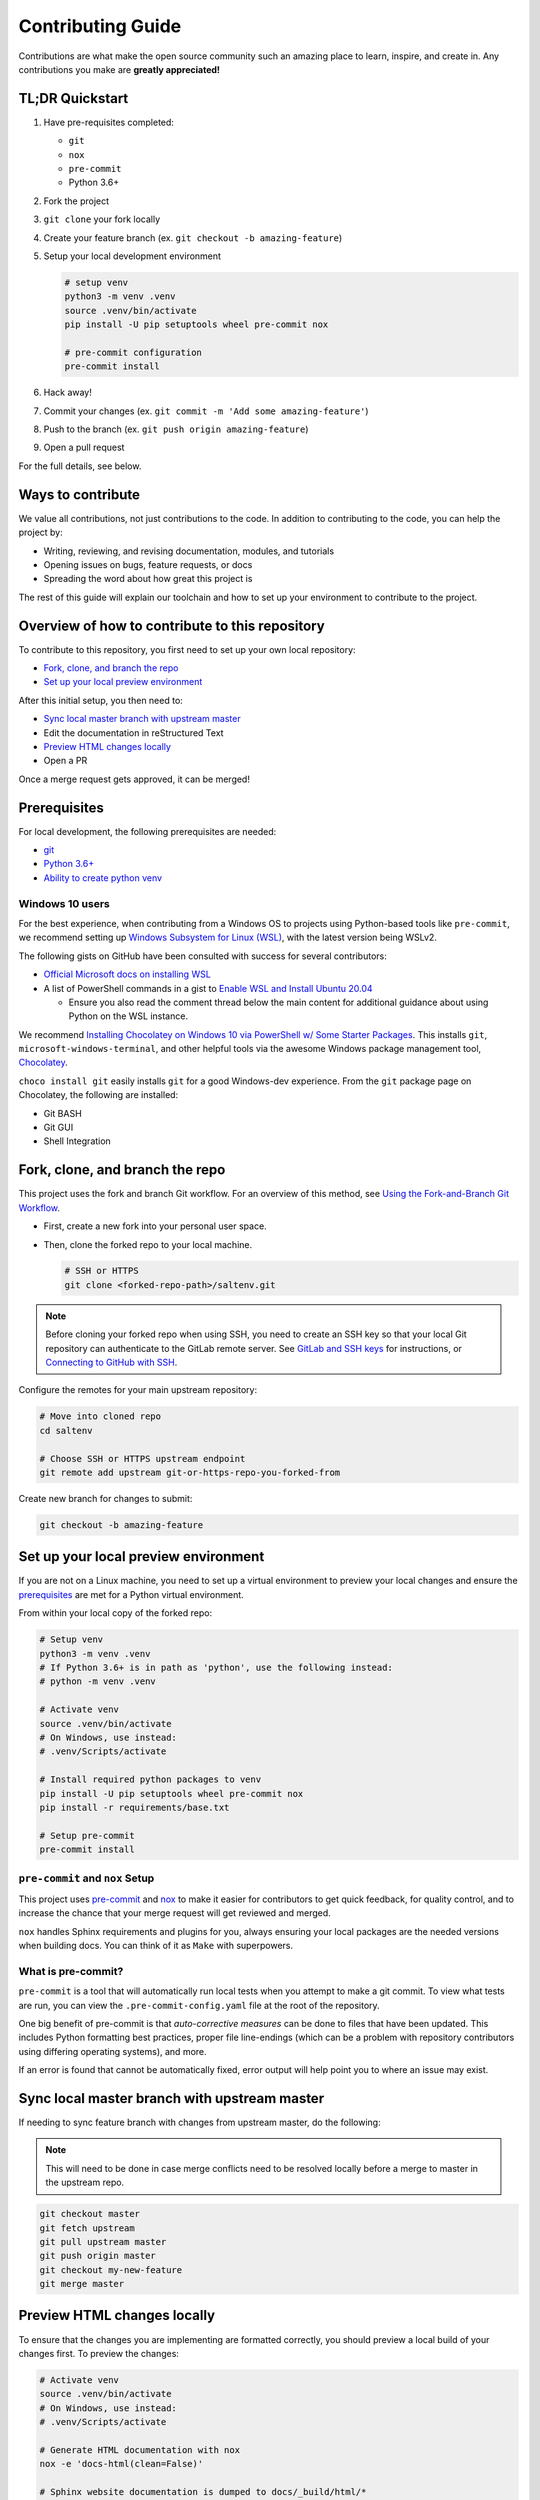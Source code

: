 ==================
Contributing Guide
==================

Contributions are what make the open source community such an amazing place to
learn, inspire, and create in. Any contributions you make are **greatly appreciated!**

TL;DR Quickstart
================

#. Have pre-requisites completed:

   * ``git``
   * ``nox``
   * ``pre-commit``
   * Python 3.6+

#. Fork the project
#. ``git clone`` your fork locally
#. Create your feature branch (ex. ``git checkout -b amazing-feature``)
#. Setup your local development environment

   .. code-block:: bash

      # setup venv
      python3 -m venv .venv
      source .venv/bin/activate
      pip install -U pip setuptools wheel pre-commit nox

      # pre-commit configuration
      pre-commit install

#. Hack away!
#. Commit your changes (ex. ``git commit -m 'Add some amazing-feature'``)
#. Push to the branch (ex. ``git push origin amazing-feature``)
#. Open a pull request

For the full details, see below.

Ways to contribute
==================

We value all contributions, not just contributions to the code. In addition to
contributing to the code, you can help the project by:

* Writing, reviewing, and revising documentation, modules, and tutorials
* Opening issues on bugs, feature requests, or docs
* Spreading the word about how great this project is

The rest of this guide will explain our toolchain and how to set up your
environment to contribute to the project.


Overview of how to contribute to this repository
================================================

To contribute to this repository, you first need to set up your own local repository:

* `Fork, clone, and branch the repo`_
* `Set up your local preview environment`_

After this initial setup, you then need to:

* `Sync local master branch with upstream master`_
* Edit the documentation in reStructured Text
* `Preview HTML changes locally`_
* Open a PR

Once a merge request gets approved, it can be merged!

Prerequisites
=============

For local development, the following prerequisites are needed:

* `git <https://git-scm.com/book/en/v2/Getting-Started-Installing-Git>`__
* `Python 3.6+ <https://realpython.com/installing-python/>`__
* `Ability to create python venv <https://realpython.com/python-virtual-environments-a-primer/>`__

Windows 10 users
----------------

For the best experience, when contributing from a Windows OS to projects using
Python-based tools like ``pre-commit``, we recommend setting up `Windows Subsystem
for Linux (WSL) <https://docs.microsoft.com/en-us/windows/wsl/>`__, with the
latest version being WSLv2.

The following gists on GitHub have been consulted with success for several
contributors:

* `Official Microsoft docs on installing WSL <https://docs.microsoft.com/en-us/windows/wsl/install-win10>`__

* A list of PowerShell commands in a gist to `Enable WSL and Install Ubuntu 20.04
  <https://gist.github.com/ScriptAutomate/f94cd44dacd0f420fae65414e717212d>`__

  * Ensure you also read the comment thread below the main content for
    additional guidance about using Python on the WSL instance.

We recommend `Installing Chocolatey on Windows 10 via PowerShell w/ Some Starter Packages
<https://gist.github.com/ScriptAutomate/02e0cf33786f869740ee963ed6a913c1>`__.
This installs ``git``, ``microsoft-windows-terminal``, and other helpful tools via
the awesome Windows package management tool, `Chocolatey <https://chocolatey.org/why-chocolatey>`__.

``choco install git`` easily installs ``git`` for a good Windows-dev experience.
From the ``git`` package page on Chocolatey, the following are installed:

* Git BASH
* Git GUI
* Shell Integration

Fork, clone, and branch the repo
================================

This project uses the fork and branch Git workflow. For an overview of this method,
see
`Using the Fork-and-Branch Git Workflow <https://blog.scottlowe.org/2015/01/27/using-fork-branch-git-workflow/>`__.

* First, create a new fork into your personal user space.
* Then, clone the forked repo to your local machine.

  .. code-block:: bash

     # SSH or HTTPS
     git clone <forked-repo-path>/saltenv.git

.. note::

    Before cloning your forked repo when using SSH, you need to create an SSH
    key so that your local Git repository can authenticate to the GitLab remote server.
    See `GitLab and SSH keys <https://docs.gitlab.com/ee/ssh/README.html>`__ for instructions,
    or `Connecting to GitHub with SSH <https://docs.github.com/en/github-ae@latest/github/authenticating-to-github/connecting-to-github-with-ssh>`__.

Configure the remotes for your main upstream repository:

.. code-block:: bash

    # Move into cloned repo
    cd saltenv

    # Choose SSH or HTTPS upstream endpoint
    git remote add upstream git-or-https-repo-you-forked-from

Create new branch for changes to submit:

.. code-block:: bash

    git checkout -b amazing-feature


Set up your local preview environment
=====================================

If you are not on a Linux machine, you need to set up a virtual environment to
preview your local changes and ensure the `prerequisites`_ are met for a Python
virtual environment.

From within your local copy of the forked repo:

.. code-block:: bash

    # Setup venv
    python3 -m venv .venv
    # If Python 3.6+ is in path as 'python', use the following instead:
    # python -m venv .venv

    # Activate venv
    source .venv/bin/activate
    # On Windows, use instead:
    # .venv/Scripts/activate

    # Install required python packages to venv
    pip install -U pip setuptools wheel pre-commit nox
    pip install -r requirements/base.txt

    # Setup pre-commit
    pre-commit install


``pre-commit`` and ``nox`` Setup
--------------------------------

This project uses `pre-commit <https://pre-commit.com/>`__ and
`nox <https://nox.thea.codes/en/stable/>`__ to make it easier for
contributors to get quick feedback, for quality control, and to increase
the chance that your merge request will get reviewed and merged.

``nox`` handles Sphinx requirements and plugins for you, always ensuring your
local packages are the needed versions when building docs. You can think of it
as ``Make`` with superpowers.


What is pre-commit?
-------------------

``pre-commit`` is a tool that will automatically run
local tests when you attempt to make a git commit. To view what tests are run,
you can view the ``.pre-commit-config.yaml`` file at the root of the
repository.

One big benefit of pre-commit is that *auto-corrective measures* can be done
to files that have been updated. This includes Python formatting best
practices, proper file line-endings (which can be a problem with repository
contributors using differing operating systems), and more.

If an error is found that cannot be automatically fixed, error output will help
point you to where an issue may exist.


Sync local master branch with upstream master
=============================================

If needing to sync feature branch with changes from upstream master, do the
following:

.. note::

    This will need to be done in case merge conflicts need to be resolved
    locally before a merge to master in the upstream repo.

.. code-block:: bash

    git checkout master
    git fetch upstream
    git pull upstream master
    git push origin master
    git checkout my-new-feature
    git merge master


Preview HTML changes locally
============================

To ensure that the changes you are implementing are formatted correctly, you
should preview a local build of your changes first. To preview the changes:

.. code-block:: bash

    # Activate venv
    source .venv/bin/activate
    # On Windows, use instead:
    # .venv/Scripts/activate

    # Generate HTML documentation with nox
    nox -e 'docs-html(clean=False)'

    # Sphinx website documentation is dumped to docs/_build/html/*
    # You can view this locally
    # firefox example
    firefox docs/_build/html/index.html

.. note::

    If you encounter an error, Sphinx may be pointing out formatting errors
    that need to be resolved in order for ``nox`` to properly generate the docs.

Testing a ``pop`` project
=========================

.. code-block:: bash

    # View all nox targets
    nox -l

    # Output version of Python activated/available
    # python --version OR
    python3 --version

    # Run appropriate test
    # Ex. if Python 3.8.x
    nox -e 'tests-3.8'

This project is a ``pop`` project which makes use of ``pytest-pop``, a
``pytest`` plugin. For more information on ``pytest-pop``, and writing tests
for ``pop`` projects:

* `pytest-pop README <https://gitlab.com/saltstack/pop/pytest-pop/-/blob/master/README.rst>`__
* `pytest documentation <https://docs.pytest.org/en/stable/contents.html>`__

